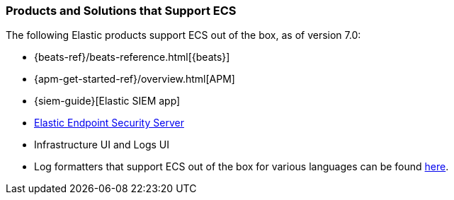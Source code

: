 [[ecs-products-solutions]]
=== Products and Solutions that Support ECS

The following Elastic products support ECS out of the box, as of version 7.0:

* {beats-ref}/beats-reference.html[{beats}]
* {apm-get-started-ref}/overview.html[APM]
* {siem-guide}[Elastic SIEM app]
* https://www.elastic.co/products/endpoint-security[Elastic Endpoint Security 
Server]
* Infrastructure UI and Logs UI
* Log formatters that support ECS out of the box for various languages can be found
  https://github.com/elastic/ecs-logging/blob/master/README.md[here].

// TODO Insert community & partner solutions here



